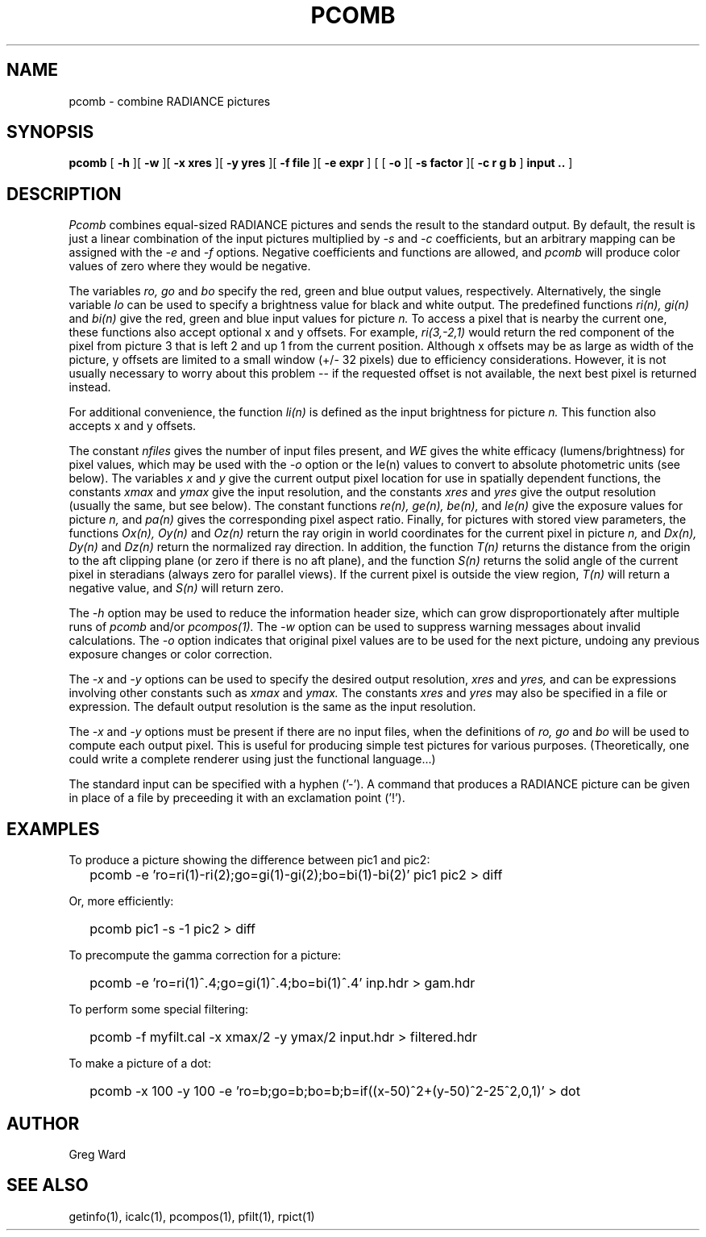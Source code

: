 .\" RCSid "$Id: pcomb.1,v 1.9 2008/11/10 19:08:17 greg Exp $"
.TH PCOMB 1 8/31/96 RADIANCE
.SH NAME
pcomb - combine RADIANCE pictures
.SH SYNOPSIS
.B pcomb
[
.B -h
][
.B -w
][
.B "\-x xres"
][
.B "\-y yres"
][
.B "\-f file"
][
.B "\-e expr"
]
[
[
.B -o
][
.B "\-s factor"
][
.B "\-c r g b"
]
.B "input .."
]
.SH DESCRIPTION
.I Pcomb
combines equal-sized RADIANCE pictures and sends the result to the
standard output.
By default, the result is just a linear combination of
the input pictures multiplied by
.I \-s
and
.I \-c
coefficients,
but an arbitrary mapping can be assigned with the
.I \-e
and
.I \-f
options.
Negative coefficients and functions are allowed, and
.I pcomb
will produce color values of zero where they would be negative.
.PP
The variables
.I ro,
.I go
and
.I bo
specify the red, green and blue output values, respectively.
Alternatively, the single variable
.I lo
can be used to specify a brightness value for black and white output.
The predefined functions
.I ri(n),
.I gi(n)
and
.I bi(n)
give the red, green and blue input values for
picture
.I n.
To access a pixel that is nearby the current one, these functions
also accept optional x and y offsets.
For example,
.I ri(3,-2,1)
would return the red component of the pixel from picture 3
that is left 2 and up 1 from the current position.
Although x offsets may be as large as width of the picture,
y offsets are limited to a small window (+/- 32 pixels) due to efficiency
considerations.
However, it is not usually necessary to worry about this problem --
if the requested offset is not available, the next best pixel is
returned instead.
.PP
For additional convenience, the function
.I li(n)
is defined as the input brightness for picture
.I n.
This function also accepts x and y offsets.
.PP
The constant
.I nfiles
gives the number of input files present,
and
.I WE
gives the white efficacy (lumens/brightness) for pixel values,
which may be used with the
.I \-o
option or the le(n) values to convert to absolute
photometric units (see below).
The variables
.I x
and
.I y
give the current output pixel location for use in
spatially dependent functions, the constants
.I xmax
and
.I ymax
give the input resolution, and the constants
.I xres
and 
.I yres
give the output resolution (usually the same, but see below).
The constant functions
.I "re(n), ge(n), be(n),"
and
.I le(n)
give the exposure values for picture
.I n,
and
.I pa(n)
gives the corresponding pixel aspect ratio.
Finally, for pictures with stored view parameters,
the functions
.I "Ox(n), Oy(n)"
and
.I Oz(n)
return the ray origin in world coordinates for the current pixel
in picture
.I n,
and
.I "Dx(n), Dy(n)"
and
.I Dz(n)
return the normalized ray direction.
In addition, the function
.I T(n)
returns the distance from the origin to the aft clipping plane
(or zero if there is no aft plane), and the function
.I S(n)
returns the solid angle of the current pixel in steradians
(always zero for parallel views).
If the current pixel is outside the view region,
.I T(n)
will return a negative value, and
.I S(n)
will return zero.
.PP
The
.I \-h
option may be used to reduce the information header size, which
can grow disproportionately after multiple runs of
.I pcomb
and/or
.I pcompos(1).
The
.I \-w
option can be used to suppress warning messages about invalid
calculations.
The
.I \-o
option indicates that original pixel values are to be used for the next
picture, undoing any previous exposure changes or color correction.
.PP
The
.I \-x
and
.I \-y
options can be used to specify the desired output resolution,
.I xres
and
.I yres,
and can be expressions involving other constants such as
.I xmax
and
.I ymax.
The constants
.I xres
and
.I yres
may also be specified in a file or expression.
The default output resolution is the same as the input resolution.
.PP
The
.I \-x
and
.I \-y
options must be present if there are no input files, when
the definitions of
.I ro,
.I go
and
.I bo
will be used to compute each output pixel.
This is useful for producing simple test pictures for various
purposes.
(Theoretically, one could write a complete renderer using just the
functional language...)
.PP
The standard input can be specified with a hyphen ('-').
A command that produces a RADIANCE picture can be given in place of a file 
by preceeding it with an exclamation point ('!').
.SH EXAMPLES
To produce a picture showing the difference between pic1 and pic2:
.IP "" .2i
pcomb \-e 'ro=ri(1)\-ri(2);go=gi(1)\-gi(2);bo=bi(1)\-bi(2)' pic1 pic2 > diff
.PP
Or, more efficiently:
.IP "" .2i
pcomb pic1 \-s \-1 pic2 > diff
.PP
To precompute the gamma correction for a picture:
.IP "" .2i
pcomb \-e 'ro=ri(1)^.4;go=gi(1)^.4;bo=bi(1)^.4' inp.hdr > gam.hdr
.PP
To perform some special filtering:
.IP "" .2i
pcomb \-f myfilt.cal \-x xmax/2 \-y ymax/2 input.hdr > filtered.hdr
.PP
To make a picture of a dot:
.IP "" .2i
pcomb \-x 100 \-y 100 \-e 'ro=b;go=b;bo=b;b=if((x-50)^2+(y-50)^2\-25^2,0,1)' > dot
.SH AUTHOR
Greg Ward
.SH "SEE ALSO"
getinfo(1), icalc(1), pcompos(1), pfilt(1), rpict(1)
